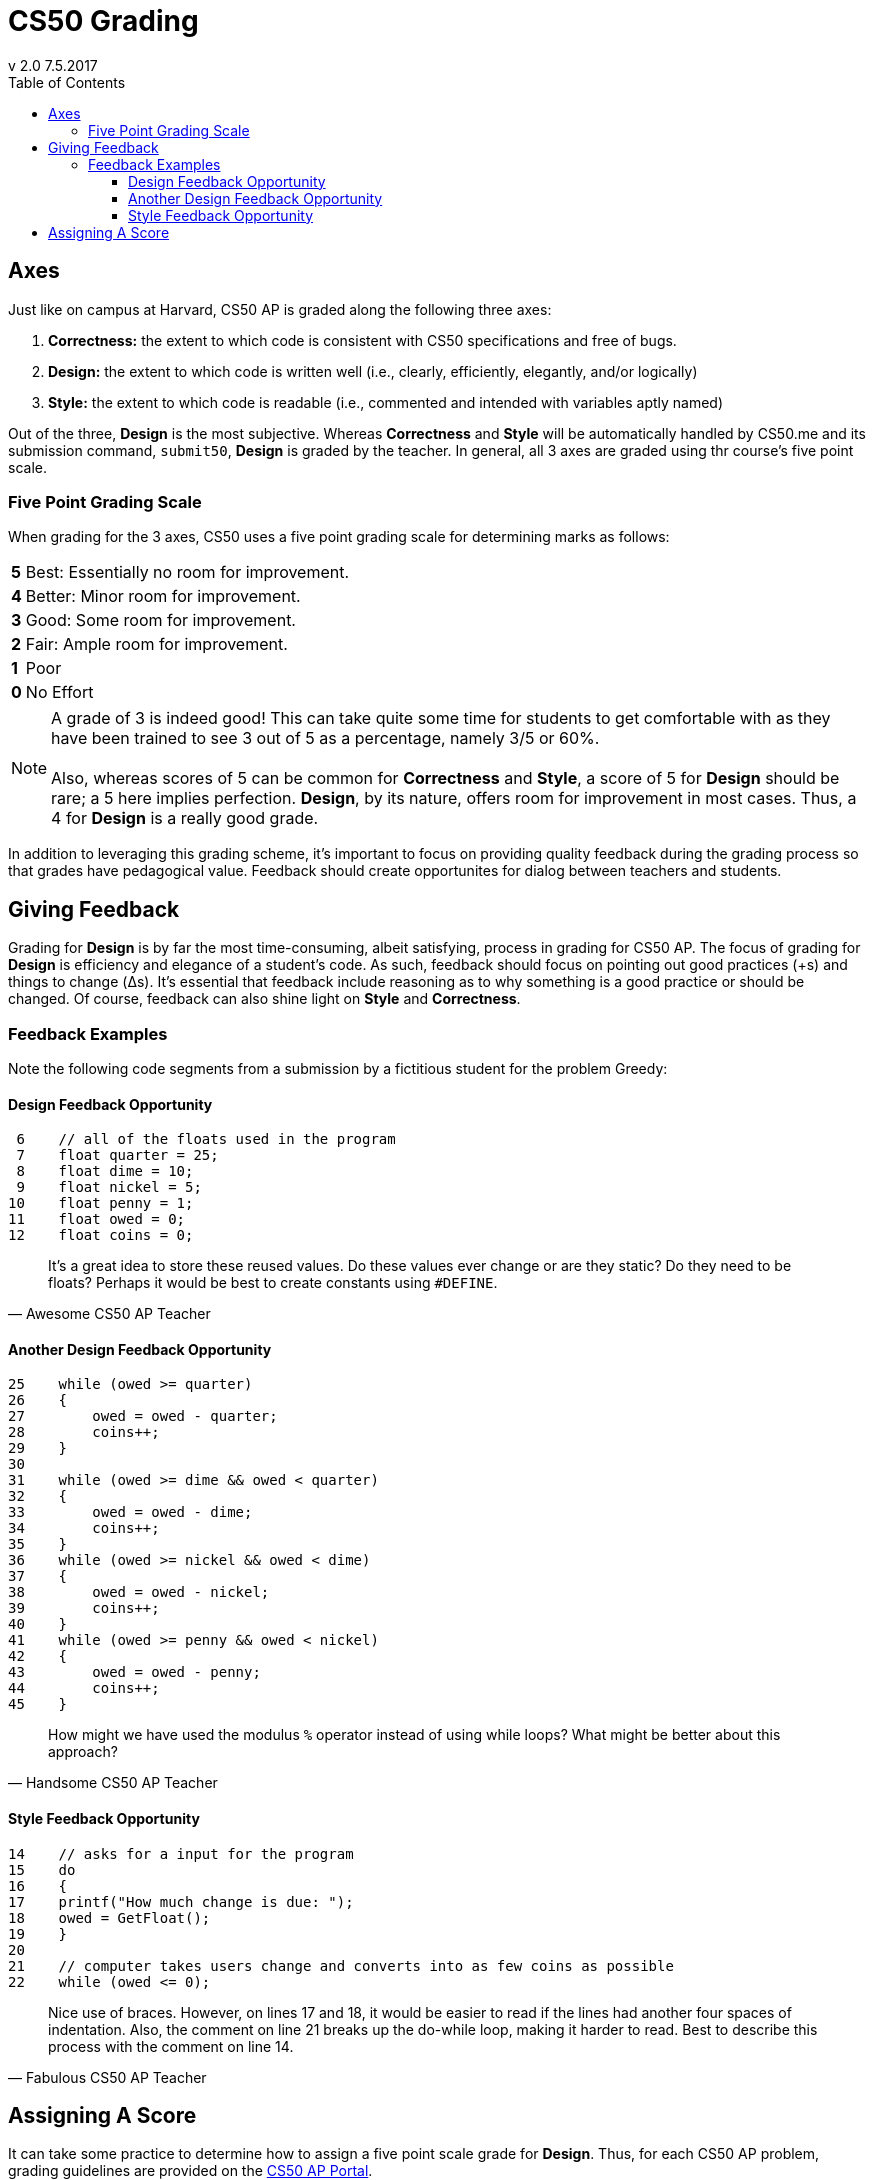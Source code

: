 :toc: left 
:toclevels: 3

= CS50 Grading
v 2.0 7.5.2017

== Axes
Just like on campus at Harvard, CS50 AP is graded along the following three axes:

. *Correctness:* the extent to which code is consistent with CS50 specifications and free of bugs.
. *Design:* the extent to which code is written well (i.e., clearly, efficiently, elegantly, and/or logically)
. *Style:* the extent to which code is readable (i.e., commented and intended with variables aptly named)

Out of the three, *Design* is the most subjective. Whereas *Correctness* and *Style* will be automatically handled by CS50.me and its submission command, `submit50`, *Design* is graded by the teacher. In general, all 3 axes are graded using thr course's five point scale.

=== Five Point Grading Scale

When grading for the 3 axes, CS50 uses a five point grading scale for determining marks as follows:

[grid=none]
[cols=2]
[%autowidth]
|===

|*5* 
|Best: Essentially no room for improvement.

|*4*
|Better: Minor room for improvement.

|*3*
|Good: Some room for improvement.

|*2*
|Fair: Ample room for improvement.

|*1*
|Poor

|*0*
|No Effort

|===

NOTE: A grade of 3 is indeed good! This can take quite some time for students to get comfortable with as they have been trained to see 3 out of 5 as a percentage, namely 3/5 or 60%. +
 +
Also, whereas scores of 5 can be common for *Correctness* and *Style*, a score of 5 for *Design* should be rare; a 5 here implies perfection. *Design*, by its nature, offers room for improvement in most cases.  Thus, a 4 for *Design* is a really good grade.  

In addition to leveraging this grading scheme, it's important to focus on providing quality feedback during the grading process so that grades have pedagogical value. Feedback should create opportunites for dialog between teachers and students.


== Giving Feedback
Grading for *Design* is by far the most time-consuming, albeit satisfying, process in grading for CS50 AP. The focus of grading for *Design* is efficiency and elegance of a student's code. As such, feedback should focus on pointing out good practices (+s) and things to change (Δs). It's essential that feedback include reasoning as to why something is a good practice or should be changed. Of course, feedback can also shine light on *Style* and *Correctness*.



=== Feedback Examples
Note the following code segments from a submission by a fictitious student for the problem Greedy:

////
```
 0 #include <cs50.h>
 1 #include <stdio.h>
 2 #include <math.h>
 3 
 4 int main(void)
 5 {
 6    // All of the floats used in the program 
 7    float quarter = 25;
 8    float dime = 10;
 9    float nickel = 5;
10    float penny = 1;
11    float owed = 0;
12    float coins = 0;
13    
14    // asks for a input for the program
15    do
16    {
17    printf("How much change is due: ");
18    owed = GetFloat();
19    }
20    
21    // computer takes users change and converts into as few coins as possible    
22    while (owed <= 0);
23    
24    owed = round(owed * 100);
25    while (owed >= quarter)
26    {
27        owed = owed - quarter;
28        coins++;
29    }
30    
31    while (owed >= dime && owed < quarter)
32    {
33        owed = owed - dime;
34        coins++;
35    }    
36    while (owed >= nickel && owed < dime)
37    {
38        owed = owed - nickel;
39        coins++;
40    }         
41    while (owed >= penny && owed < nickel)
42    {    
43        owed = owed - penny;
44        coins++;
45    }
46    // Gives the user the least amount of coins possible    
47    printf("Number of coins is: %.0f\n", coins);
48 }
```
////

==== Design Feedback Opportunity
```
 6    // all of the floats used in the program 
 7    float quarter = 25;
 8    float dime = 10;
 9    float nickel = 5;
10    float penny = 1;
11    float owed = 0;
12    float coins = 0;
```
> It's a great idea to store these reused values. Do these values ever change or are they static? Do they need to be floats? 
> Perhaps it would be best to create constants using 
> `#DEFINE`.
> -- Awesome CS50 AP Teacher

==== Another Design Feedback Opportunity

```
25    while (owed >= quarter)
26    {
27        owed = owed - quarter;
28        coins++;
29    }
30    
31    while (owed >= dime && owed < quarter)
32    {
33        owed = owed - dime;
34        coins++;
35    }    
36    while (owed >= nickel && owed < dime)
37    {
38        owed = owed - nickel;
39        coins++;
40    }         
41    while (owed >= penny && owed < nickel)
42    {    
43        owed = owed - penny;
44        coins++;
45    }
```
> How might we have used the modulus `%` operator instead of using while loops? What might be better about this approach?
> -- Handsome CS50 AP Teacher

==== Style Feedback Opportunity
```
14    // asks for a input for the program
15    do
16    {
17    printf("How much change is due: ");
18    owed = GetFloat();
19    }
20    
21    // computer takes users change and converts into as few coins as possible    
22    while (owed <= 0);
```

> Nice use of braces. However, on lines 17 and 18, it would be easier to read if the lines had another four spaces of indentation. Also,
> the comment on line 21 breaks 
> up the do-while loop, making it harder to read. Best to describe this process with the comment on line 14.
> -- Fabulous CS50 AP Teacher

== Assigning A Score

It can take some practice to determine how to assign a five point scale grade for *Design*.  Thus, for each CS50 AP problem, grading guidelines are provided on the https://ap.cs50.net/resources/[CS50 AP Portal].